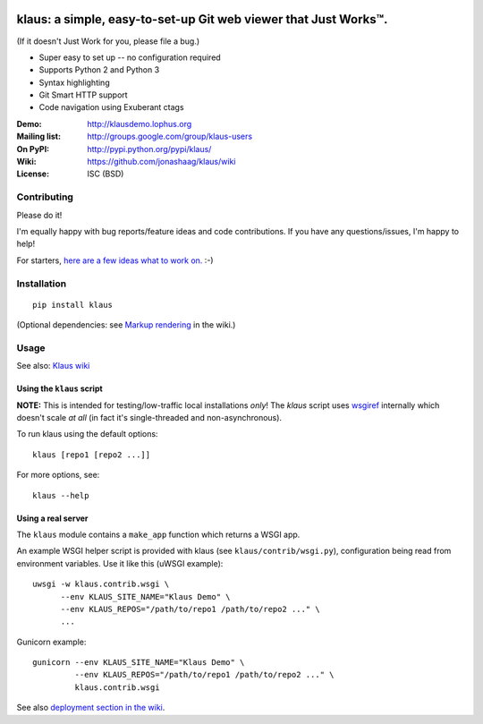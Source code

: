 |travis-badge| |gitter-badge|

.. |travis-badge| image:: https://travis-ci.org/jonashaag/klaus.svg?branch=master
    :target: https://travis-ci.org/jonashaag/klaus

.. |gitter-badge| image:: https://badges.gitter.im/Join%20Chat.svg
   :alt: Join the chat at https://gitter.im/jonashaag/klaus
   :target: https://gitter.im/jonashaag/klaus?utm_source=badge&utm_medium=badge&utm_campaign=pr-badge&utm_content=badge

klaus: a simple, easy-to-set-up Git web viewer that Just Works™.
================================================================

(If it doesn't Just Work for you, please file a bug.)

* Super easy to set up -- no configuration required
* Supports Python 2 and Python 3
* Syntax highlighting
* Git Smart HTTP support
* Code navigation using Exuberant ctags

:Demo: http://klausdemo.lophus.org
:Mailing list: http://groups.google.com/group/klaus-users
:On PyPI: http://pypi.python.org/pypi/klaus/
:Wiki: https://github.com/jonashaag/klaus/wiki
:License: ISC (BSD)


Contributing
------------
Please do it!

I'm equally happy with bug reports/feature ideas and code contributions.
If you have any questions/issues, I'm happy to help!

For starters, `here are a few ideas what to work on. <https://github.com/jonashaag/klaus/issues?q=is%3Aissue+is%3Aopen+label%3A%22C%3A+1%22>`_ :-)


|img1|_ |img2|_ |img3|_

.. |img1| image:: http://i.imgur.com/2XhZIgw.png
.. |img2| image:: http://i.imgur.com/6LjC8Cl.png
.. |img3| image:: http://i.imgur.com/EYJdQwv.png

.. _img1: http://i.imgur.com/MV3uFvw.png
.. _img2: http://i.imgur.com/9HEZ3ro.png
.. _img3: http://i.imgur.com/kx2HaTq.png


Installation
------------
::

   pip install klaus

(Optional dependencies: see `Markup rendering <https://github.com/jonashaag/klaus/wiki/Markup-rendering>`_ in the wiki.)

Usage
-----

See also: `Klaus wiki <https://github.com/jonashaag/klaus/wiki>`_

Using the ``klaus`` script
^^^^^^^^^^^^^^^^^^^^^^^^^^
**NOTE:** This is intended for testing/low-traffic local installations *only*!
The `klaus` script uses wsgiref_ internally which doesn't scale *at all*
(in fact it's single-threaded and non-asynchronous).

To run klaus using the default options::

   klaus [repo1 [repo2 ...]]

For more options, see::

   klaus --help


Using a real server
^^^^^^^^^^^^^^^^^^^
The ``klaus`` module contains a ``make_app`` function which returns a WSGI app.

An example WSGI helper script is provided with klaus (see ``klaus/contrib/wsgi.py``),
configuration being read from environment variables. Use it like this (uWSGI example)::

   uwsgi -w klaus.contrib.wsgi \
         --env KLAUS_SITE_NAME="Klaus Demo" \
         --env KLAUS_REPOS="/path/to/repo1 /path/to/repo2 ..." \
         ...

Gunicorn example::

   gunicorn --env KLAUS_SITE_NAME="Klaus Demo" \
            --env KLAUS_REPOS="/path/to/repo1 /path/to/repo2 ..." \
            klaus.contrib.wsgi

See also `deployment section in the wiki <https://github.com/jonashaag/klaus/wiki#deployment>`_.

.. _wsgiref: http://docs.python.org/library/wsgiref.html
